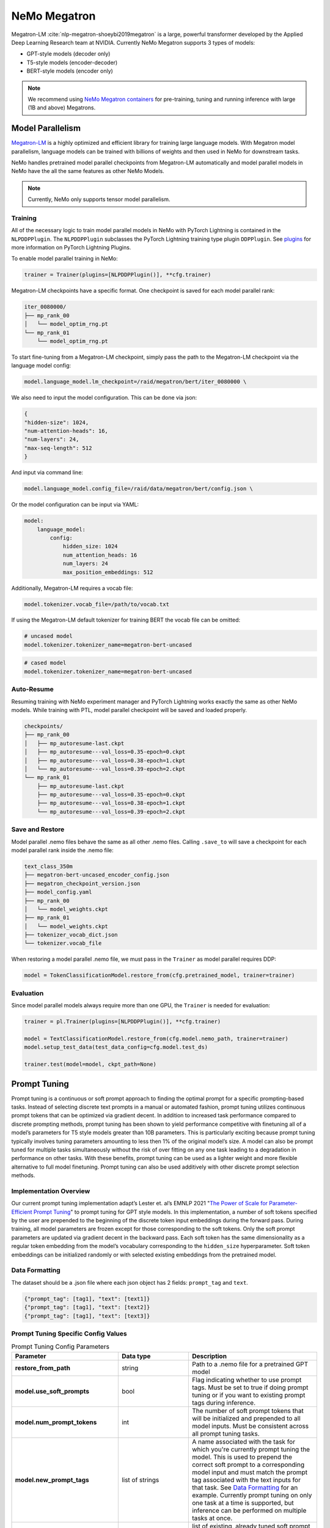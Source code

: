 .. _megatron_finetuning:

NeMo Megatron
=============

Megatron-LM :cite:`nlp-megatron-shoeybi2019megatron` is a large, powerful transformer developed by the Applied Deep Learning Research 
team at NVIDIA. Currently NeMo Megatron supports 3 types of models:

* GPT-style models (decoder only)
* T5-style models (encoder-decoder)
* BERT-style models (encoder only)

.. note::
    We recommend using `NeMo Megatron containers <https://developer.nvidia.com/nemo-megatron-early-access>`_ for pre-training, tuning and running inference with large (1B and above) Megatrons.


Model Parallelism
-----------------

`Megatron-LM <https://github.com/NVIDIA/Megatron-LM>`_ is a highly optimized and efficient library for training large language models.
With Megatron model parallelism, language models can be trained with billions of weights and then used in NeMo for downstream tasks.

NeMo handles pretrained model parallel checkpoints from Megatron-LM automatically and model parallel models in NeMo have the all 
the same features as other NeMo Models.

.. note::

    Currently, NeMo only supports tensor model parallelism.

Training
^^^^^^^^

All of the necessary logic to train model parallel models in NeMo with PyTorch Lightning is contained in the ``NLPDDPPlugin``. 
The ``NLPDDPPlugin`` subclasses the PyTorch Lightning training type plugin ``DDPPlugin``.
See `plugins <https://pytorch-lightning.readthedocs.io/en/latest/extensions/plugins.html>`_ for more information on PyTorch Lightning Plugins.

To enable model parallel training in NeMo:

.. code-block:: python

    trainer = Trainer(plugins=[NLPDDPPlugin()], **cfg.trainer)

Megatron-LM checkpoints have a specific format. One checkpoint is saved for each model parallel rank:

.. code-block:: bash

    iter_0080000/
    ├── mp_rank_00
    │   └── model_optim_rng.pt
    └── mp_rank_01
        └── model_optim_rng.pt


To start fine-tuning from a Megatron-LM checkpoint, simply pass the path to the Megatron-LM checkpoint 
via the language model config:

.. code-block:: bash 

    model.language_model.lm_checkpoint=/raid/megatron/bert/iter_0080000 \

We also need to input the model configuration. This can be done via json:

.. code-block:: json

    {
    "hidden-size": 1024, 
    "num-attention-heads": 16, 
    "num-layers": 24, 
    "max-seq-length": 512
    }

And input via command line:

.. code-block:: bash

    model.language_model.config_file=/raid/data/megatron/bert/config.json \

Or the model configuration can be input via YAML:

.. code-block:: YAML

    model:
        language_model:
            config:
                hidden_size: 1024
                num_attention_heads: 16
                num_layers: 24
                max_position_embeddings: 512

Additionally, Megatron-LM requires a vocab file:

.. code-block:: bash

    model.tokenizer.vocab_file=/path/to/vocab.txt

If using the Megatron-LM default tokenizer for training BERT the vocab file can be omitted:

.. code-block:: bash

    # uncased model
    model.tokenizer.tokenizer_name=megatron-bert-uncased

.. code-block:: bash

    # cased model 
    model.tokenizer.tokenizer_name=megatron-bert-uncased

Auto-Resume
^^^^^^^^^^^

Resuming training with NeMo experiment manager and PyTorch Lightning works exactly the same as other NeMo models.
While training with PTL, model parallel checkpoint will be saved and loaded properly.

.. code-block:: bash

    checkpoints/
    ├── mp_rank_00
    │   ├── mp_autoresume-last.ckpt
    │   ├── mp_autoresume---val_loss=0.35-epoch=0.ckpt
    │   ├── mp_autoresume---val_loss=0.38-epoch=1.ckpt
    │   └── mp_autoresume---val_loss=0.39-epoch=2.ckpt
    └── mp_rank_01
        ├── mp_autoresume-last.ckpt
        ├── mp_autoresume---val_loss=0.35-epoch=0.ckpt
        ├── mp_autoresume---val_loss=0.38-epoch=1.ckpt
        └── mp_autoresume---val_loss=0.39-epoch=2.ckpt

Save and Restore
^^^^^^^^^^^^^^^^

Model parallel .nemo files behave the same as all other .nemo files. Calling ``.save_to`` will save 
a checkpoint for each model parallel rank inside the .nemo file:

.. code-block:: bash

    text_class_350m
    ├── megatron-bert-uncased_encoder_config.json
    ├── megatron_checkpoint_version.json
    ├── model_config.yaml
    ├── mp_rank_00
    │   └── model_weights.ckpt
    ├── mp_rank_01
    │   └── model_weights.ckpt
    ├── tokenizer_vocab_dict.json
    └── tokenizer.vocab_file

When restoring a model parallel .nemo file, we must pass in the ``Trainer`` as model parallel requires DDP:

.. code-block:: python

    model = TokenClassificationModel.restore_from(cfg.pretrained_model, trainer=trainer)

Evaluation
^^^^^^^^^^

Since model parallel models always require more than one GPU, the ``Trainer`` is needed for evaluation:

.. code-block:: python

    trainer = pl.Trainer(plugins=[NLPDDPPlugin()], **cfg.trainer)

    model = TextClassificationModel.restore_from(cfg.model.nemo_path, trainer=trainer)
    model.setup_test_data(test_data_config=cfg.model.test_ds)

    trainer.test(model=model, ckpt_path=None)


Prompt Tuning
-------------

Prompt tuning is a continuous or soft prompt approach to finding the optimal prompt for a specific prompting-based tasks. Instead of selecting discrete text prompts in a manual or automated fashion, prompt tuning utilizes continuous prompt tokens that can be optimized via gradient decent. In addition to increased task performance compared to discrete prompting methods, prompt tuning has been shown to yield performance competitive with finetuning all of a model’s parameters for T5 style models greater than 10B parameters. This is particularly exciting because prompt tuning typically involves tuning parameters amounting to less then 1% of the original model’s size. A model can also be prompt tuned for multiple tasks simultaneously without the risk of over fitting on any one task leading to a degradation in performance on other tasks. With these benefits, prompt tuning can be used as a lighter weight and more flexible alternative to full model finetuning. Prompt tuning can also be used additively with other discrete prompt selection methods.

Implementation Overview
^^^^^^^^^^

Our current prompt tuning implementation adapt’s Lester et. al’s EMNLP 2021 "`The Power of Scale for Parameter-Efficient Prompt Tuning <https://arxiv.org/abs/2104.08691>`_" to prompt tuning for GPT style models. In this implementation, a number of soft tokens specified by the user are prepended to the beginning of the discrete token input embeddings during the forward pass. During training, all model parameters are frozen except for those corresponding to the soft tokens. Only the soft prompt parameters are updated via gradient decent in the backward pass. Each soft token has the same dimensionality as a regular token embedding from the model’s vocabulary corresponding to the ``hidden_size`` hyperparameter. Soft token embeddings can be initialized randomly or with selected existing embeddings from the pretrained model.

Data Formatting
^^^^^^^^^^

The dataset should be a .json file where each json object has 2 fields: ``prompt_tag`` and ``text``.

.. code::

  {"prompt_tag": [tag1], "text": [text1]}
  {"prompt_tag": [tag1], "text": [text2]}
  {"prompt_tag": [tag1], "text": [text3]}
  
.. _data-example-label:

Prompt Tuning Specific Config Values
^^^^^^^^^^
.. list-table:: Prompt Tuning Config Parameters
   :widths: 15 15 25
   :header-rows: 1
   
   * - **Parameter**
     - **Data type**
     - **Description**
   * - **restore_from_path**
     - string
     - Path to a .nemo file for a pretrained GPT model
   * - **model.use_soft_prompts**
     - bool
     - Flag indicating whether to use prompt tags. Must be set to true if doing prompt tuning or if you want to existing prompt tags during inference. 
   * - **model.num_prompt_tokens**
     - int
     - The number of soft prompt tokens that will be initialized and prepended to all model inputs. Must be consistent across all prompt tuning tasks.
   * - **model.new_prompt_tags**
     - list of strings
     - A name associated with the task for which you're currently prompt tuning the model. This is used to prepend the correct soft prompt to a corresponding model input and must match the prompt tag associated with the text inputs for that task. See `Data Formatting`_ for an example. Currently prompt tuning on only one task at a time is                supported, but inference can be performed on multiple tasks at once. 
   * - **model.existing_prompt_tags**
     - list of strings
     - list of existing, already tuned soft prompt tags. Only needs to be set when a model has been prompt tuned on a task previously and you want to tune it on another task.
   * - **model.new_prompt_init_methods**
     - list of strings
     - Either ``['text']`` or ``['random']`` corresponding to initializing soft prompt embeddings from existing token embeddings or randomly. ``['text']`` is recommended. 
   * - **model.new_prompt_init_text**
     - list of strings
     - The text you want to use for soft prompt initalization if ``model.new_prompt_init_methods`` is set to ['text']. The text is tokenized and clipped or tiled to match ``model.num_prompt_tokens``. The vocab embeddings associated with each token are copied and use to initialize the soft prompts.
   * - **model.data.train_ds**
     - string
     - path to training dataset .json or .jsonl file. See `Data Formatting`_ for an example
   * - **model.data.valid_ds**
     - string
     - path to validation dataset .json or .jsonl file. See `Data Formatting`_ for an example
   

Example Prompt Tuning Command for the First Task
^^^^^^^^^^
.. code::
  
  EXPR_NAME='winogrande_prompt_tuning'
  RESTORE_PATH='megatron_gpt.nemo'
  GPUS=1
  MAX_STEPS=1000
  PROMPT_LENGTH=150
  
  echo "Prompt tuning starting"
  python megatron_gpt_prompt_tuning.py \
          --config-name=megatron_gpt_config \
          trainer.gpus=$GPUS \
          trainer.max_steps=$MAX_STEPS \
          restore_from_path=$RESTORE_PATH \
          exp_manager.name=$EXPR_NAME \
          exp_manager.checkpoint_callback_params.save_nemo_on_train_end=True \
          +model.use_soft_prompts=True \
          +model.num_prompt_tokens=$PROMPT_LENGTH \
          +model.new_prompt_tags=['Winogrande'] \
          +model.new_prompt_init_text=['disambiguate pronoun noun names pick correct name fill blank'] \
          +model.new_prompt_init_methods=['text'] \
          model.data.data_prefix=None \
          +model.data.train_ds='winogrande_prompt_tuning_train.jsonl' \
          +model.data.valid_ds='winogrande_prompt_tuning_val.jsonl' \
          +model.data.batch_size=32 \
          model.optim.lr=2e-3 \
          model.optim.sched.min_lr=2e-6 \
          model.optim.sched.warmup_steps=320 \
          model.optim.sched.constant_steps=2240 \
          model.encoder_seq_length=2048

Example Prompt Tuning Command for the Second Task
^^^^^^^^^^

Be sure to update ``model.existing_prompt_tags`` with tags from previous prompt tuning run
and to use the .nemo file saved at the end of the last prompt tuning run.

.. code::

  EXPR_NAME='rte_prompt_tuning'
  RESTORE_PATH='winogrande_prompt_tuning.nemo'
  GPUS=1
  MAX_STEPS=780
  PROMPT_LENGTH=150
  VAL_CHECK_INTERVAL=50

  echo "Prompt tuning starting"
  python megatron_gpt_prompt_tuning.py \
          --config-name=megatron_gpt_config \
          trainer.gpus=$GPUS \
          trainer.max_steps=$MAX_STEPS \
          trainer.val_check_interval=$VAL_CHECK_INTERVAL \
          restore_from_path=$RESTORE_PATH \
          exp_manager.name=$EXPR_NAME \
          exp_manager.checkpoint_callback_params.save_nemo_on_train_end=True \
          +model.use_soft_prompts=True \
          +model.num_prompt_tokens=$PROMPT_LENGTH \
          +model.existing_prompt_tags=['Winogrande'] \
          +model.new_prompt_tags=['RTE'] \
          +model.new_prompt_init_text=['entailment cause relationship imply label text'] \
          +model.new_prompt_init_methods=['text'] \
          model.data.data_prefix=None \
          +model.data.train_ds='RTE_prompt_tuning_train.jsonl' \
          +model.data.valid_ds='RTE_prompt_tuning_val.jsonl' \
          +model.data.batch_size=32 \
          model.optim.lr=2e-4 \
          model.optim.sched.min_lr=2e-6 \
          model.optim.sched.warmup_steps=78 \
          model.optim.sched.constant_steps=545 \
          model.encoder_seq_length=2048


Example Prompt Tuned Inference
^^^^^^^^^^
The inference file can contain a mix of prompts from all the tasks the model has been prompt tuned on. 

.. code::

    python megatron_gpt_eval.py \
            --use_soft_prompts \
            --model_file=PATH_TO_MODEL \
            --path_to_file=PATH_TO_FILE \
            --tokens_to_generate=32 \
            --batch_size=16 \


Example prompt tuning script: `NeMo/examples/nlp/language_modeling/megatron_gpt_prompt_tuning.py <https://github.com/NVIDIA/NeMo/tree/main/examples/nlp/language_modeling/megatron_gpt_prompt_tuning.py>`__.

Example prompt tuned inference script: `NeMo/examples/nlp/language_modeling/megatron_gpt_eval.py <https://github.com/NVIDIA/NeMo/tree/main/examples/nlp/language_modeling/megatron_gpt_eval.py>`__.

BioMegatron
-----------

BioMegatron has the same network architecture as the Megatron-LM, but is pretrained on a different dataset - `PubMed <https://catalog.data.gov/dataset/pubmed>`_, 
a large biomedical text corpus, which achieves better performance in biomedical downstream tasks than the original Megatron-LM.

Examples of using BioMegatron on biomedical downstream tasks can be found at (can be executed with `Google's Colab <https://colab.research.google.com/notebooks/intro.ipynb>`_): 
`NeMo/tutorials/nlp/Relation_Extraction-BioMegatron.ipynb <https://github.com/NVIDIA/NeMo/blob/stable/tutorials/nlp/Relation_Extraction-BioMegatron.ipynb>`__ and `NeMo/tutorials/nlp/Token_Classification-BioMegatron.ipynb <https://github.com/NVIDIA/NeMo/blob/stable/tutorials/nlp/Token_Classification-BioMegatron.ipynb>`__.


References
----------

.. bibliography:: nlp_all.bib
    :style: plain
    :labelprefix: NLP-MEGATRON
    :keyprefix: nlp-megatron-
